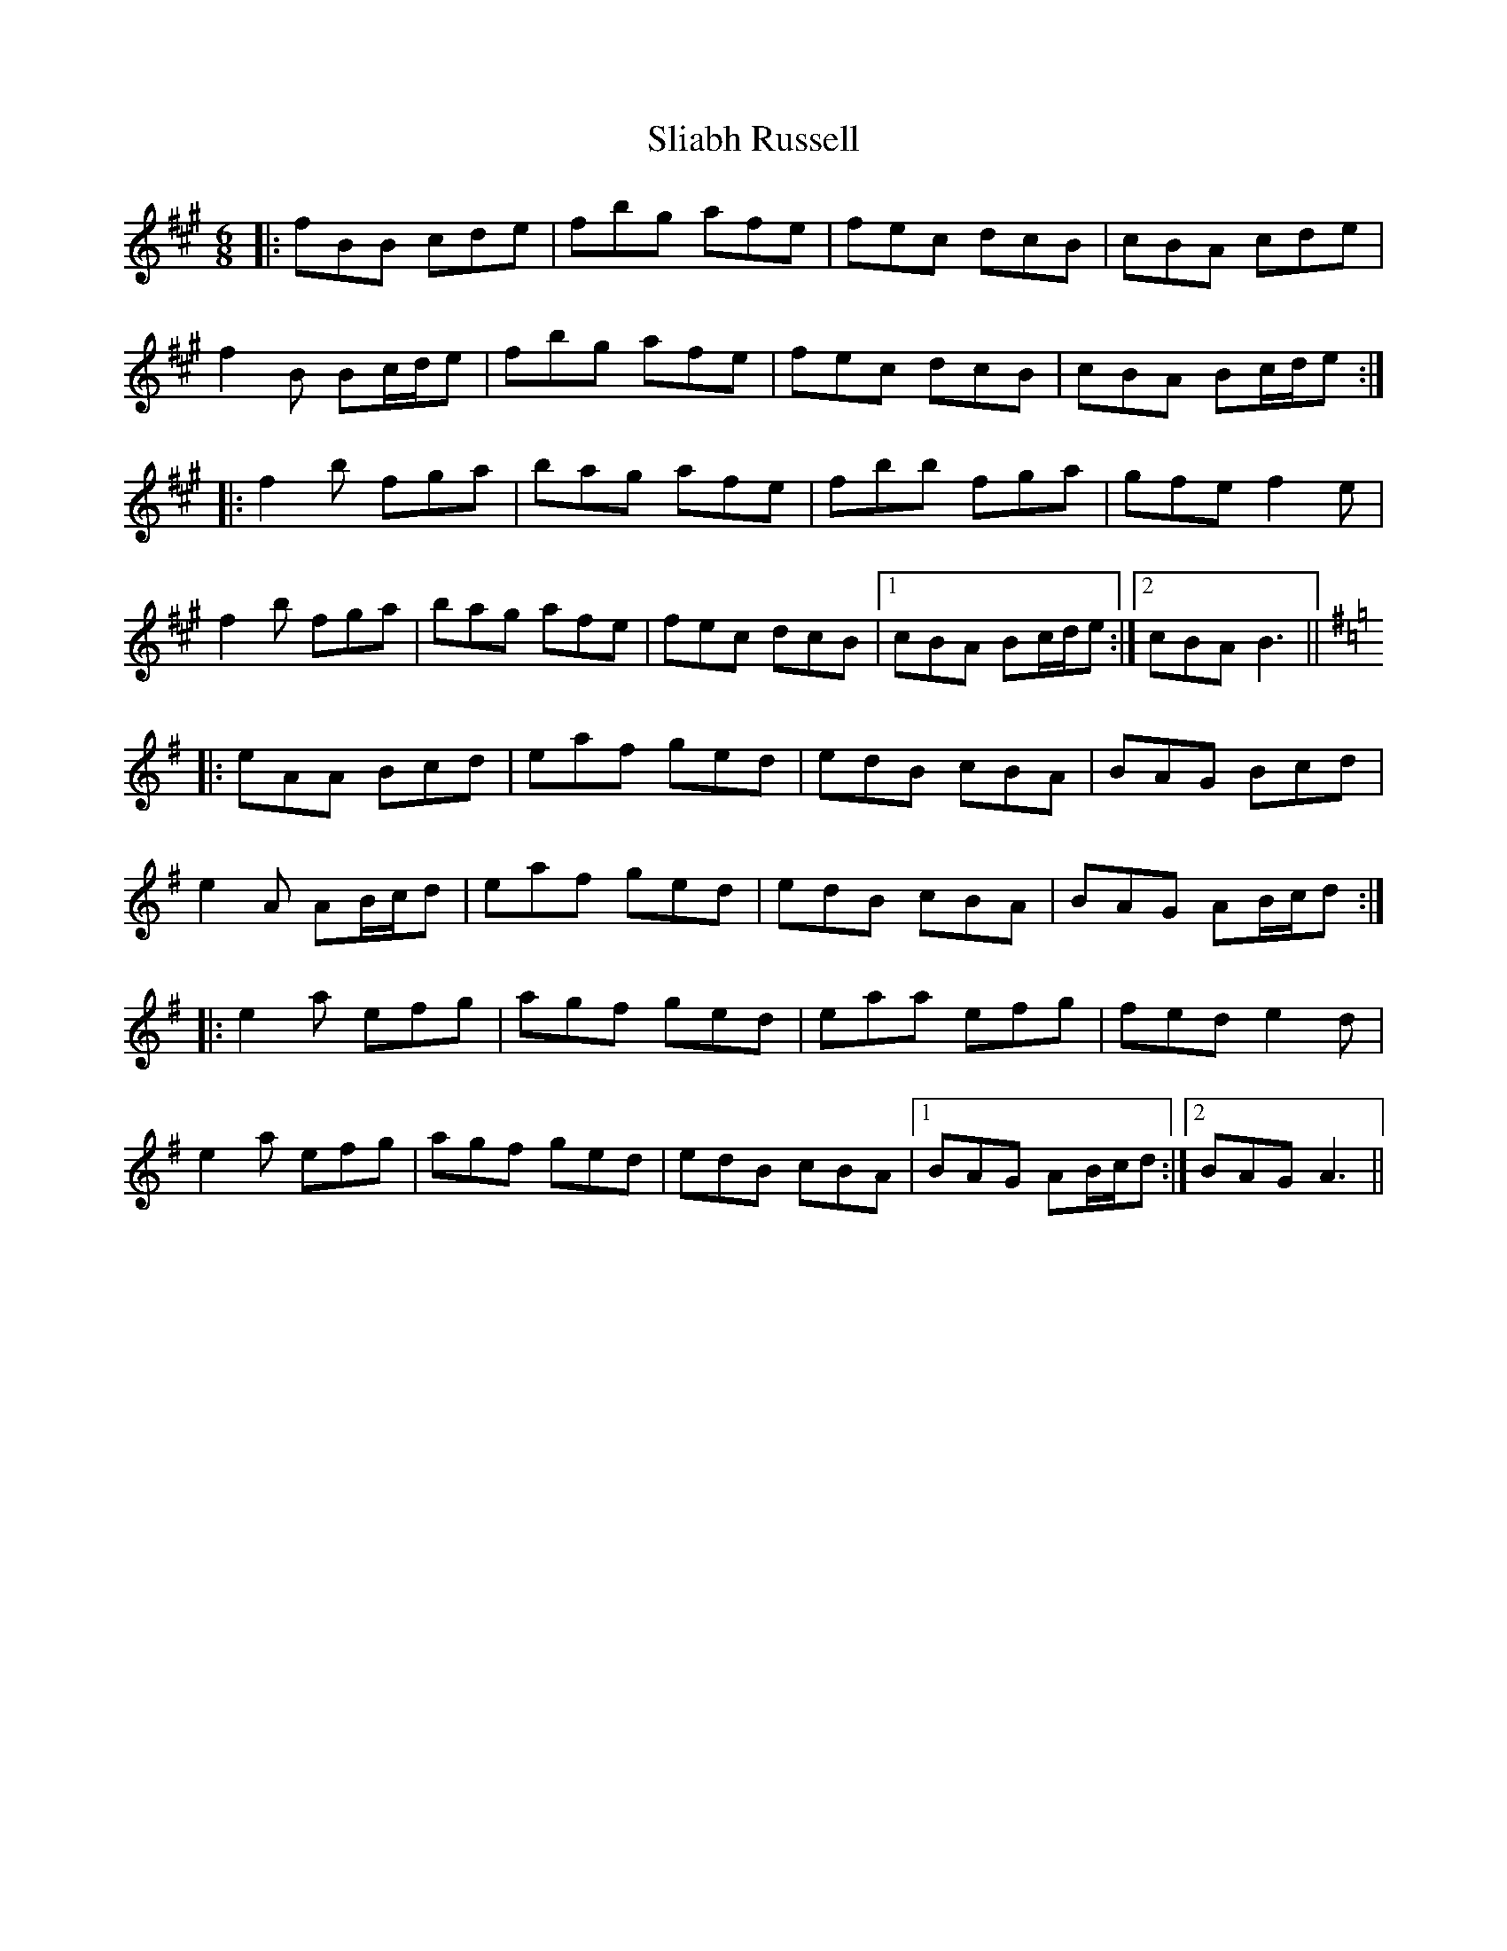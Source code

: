 X: 37458
T: Sliabh Russell
R: jig
M: 6/8
K: Bdorian
|:fBB cde|fbg afe|fec dcB|cBA cde|
f2 B Bc/d/e|fbg afe|fec dcB|cBA Bc/d/e:|
|:f2 b fga|bag afe|fbb fga|gfe f2 e|
f2 b fga|bag afe|fec dcB|1 cBA Bc/d/e:|2 cBA B3||
K:Ador
|:eAA Bcd|eaf ged|edB cBA|BAG Bcd|
e2 A AB/c/d|eaf ged|edB cBA|BAG AB/c/d:|
|:e2 a efg|agf ged|eaa efg|fed e2 d|
e2 a efg|agf ged|edB cBA|1 BAG AB/c/d:|2 BAG A3||

